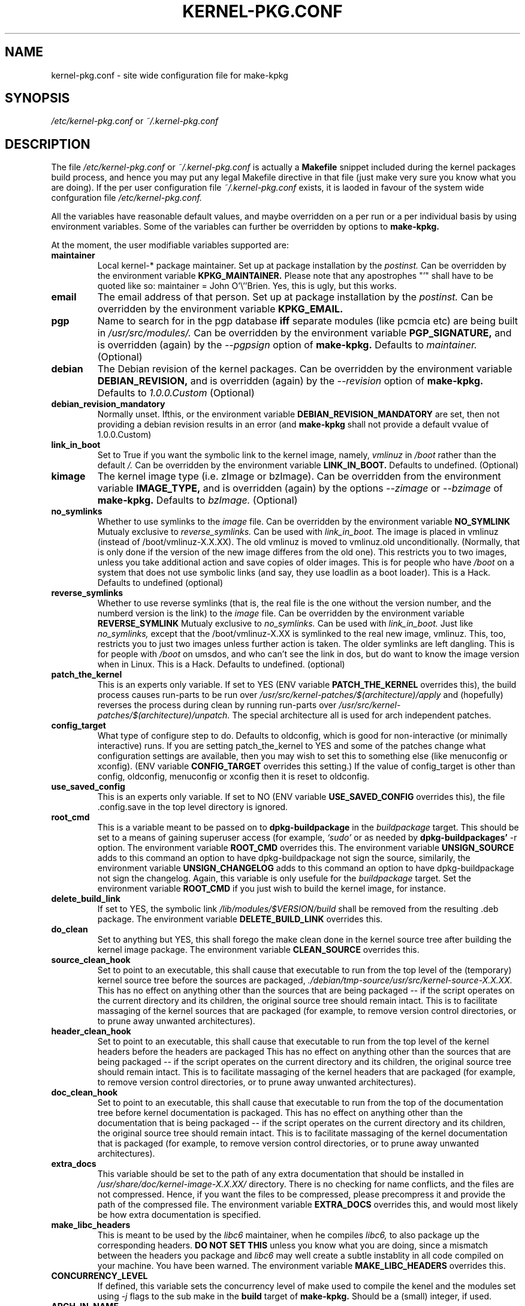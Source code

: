 .\" Hey, Emacs! This is an -*- nroff -*- source file.
.\" Copyright (c) 1997 Manoj Srivastava <srivasta@debian.org>
.\"
.\" This is free documentation; you can redistribute it and/or
.\" modify it under the terms of the GNU General Public License as
.\" published by the Free Software Foundation; either version 2 of
.\" the License, or (at your option) any later version.
.\"
.\" The GNU General Public License's references to "object code"
.\" and "executables" are to be interpreted as the output of any
.\" document formatting or typesetting system, including
.\" intermediate and printed output.
.\"
.\" This manual is distributed in the hope that it will be useful,
.\" but WITHOUT ANY WARRANTY; without even the implied warranty of
.\" MERCHANTABILITY or FITNESS FOR A PARTICULAR PURPOSE.  See the
.\" GNU General Public License for more details.
.\"
.\" You should have received a copy of the GNU General Public
.\" License along with this manual; if not, write to the Free
.\" Software Foundation, Inc., 675 Mass Ave, Cambridge, MA 02139,
.\" USA.
.\"
.\" $Id: kernel-pkg.conf.5,v 1.33 2002/10/29 21:12:32 srivasta Exp $
.\"
.TH KERNEL\-PKG.CONF 5 "Jan  7 1997" "Debian" "Debian GNU/Linux manual" 
.\" NAME should be all caps, SECTION should be 1-8, maybe w/ subsection
.\" other parms are allowed: see man(7), man(1)
.SH NAME
kernel\-pkg.conf \- site wide configuration file for make\-kpkg
.SH SYNOPSIS
.I /etc/kernel\-pkg.conf
or
.I ~/.kernel\-pkg.conf
.SH "DESCRIPTION"
The file 
.I /etc/kernel\-pkg.conf
or
.I ~/.kernel\-pkg.conf
is actually a 
.BR Makefile
snippet included during the kernel packages build process, and hence
you may put any legal Makefile directive in that file (just make very
sure you know what you are doing).  If the per user configuration file
.I ~/.kernel\-pkg.conf
exists, it is laoded in favour of the system wide confguration file
.I /etc/kernel\-pkg.conf.
.PP
All the variables have reasonable default values, and maybe
overridden on a per run or a per individual basis by using
environment variables.  Some of the variables can further be
overridden by options to 
.B make\-kpkg.
.PP
At the moment, the user modifiable variables supported are:
.TP
.B maintainer
Local kernel-* package maintainer. Set up at package installation by
the 
.IR postinst.
Can be overridden by the environment variable 
.B KPKG_MAINTAINER.
Please note that any apostrophes "'" shall have to be quoted like so:
maintainer = John O'\\''Brien. Yes, this is ugly, but this works.
.TP
.B email      
The email address of that person.  Set up at package installation by
the 
.IR postinst.
Can be overridden by the environment variable 
.B KPKG_EMAIL.
.TP
.B pgp           
Name to search for in the pgp database 
.BI iff
separate modules (like pcmcia etc) are being built in
.IR /usr/src/modules/.
Can be overridden by the environment variable 
.B PGP_SIGNATURE, 
and is overridden (again) by the 
.IR \-\-pgpsign
option of
.B make-kpkg.
Defaults to 
.I maintainer.
(Optional)
.TP
.B debian         
The Debian revision of the kernel packages. Can be overridden
by the environment variable 
.B DEBIAN_REVISION, 
and is overridden (again) by the 
.IR \-\-revision
option of
.B make-kpkg.
Defaults to 
.I 1.0.0.Custom
(Optional)
.TP
.B debian_revision_mandatory
Normally unset. Ifthis, or the environment variable
.B DEBIAN_REVISION_MANDATORY
are set, then not providing a debian revision results in an error (and 
.B make-kpkg
shall not provide a default vvalue of 1.0.0.Custom)
.TP
.B link_in_boot
Set to True if you want the symbolic link to the kernel image, namely, 
.I vmlinuz 
in 
.I /boot 
rather than the default 
.I /.  
Can be overridden by the environment variable
.B LINK_IN_BOOT. 
Defaults to undefined.
(Optional)
.TP
.B kimage         
The kernel image type (i.e. zImage or bzImage). Can be
overridden from the environment variable 
.B IMAGE_TYPE,  
and is overridden (again) by the options
.IR \-\-zimage
or
.IR \-\-bzimage
of
.B make-kpkg.
Defaults to 
.I bzImage.
(Optional)
.TP
.B no_symlinks
Whether to use symlinks to the 
.I image
file. Can be overridden by the environment variable
.B NO_SYMLINK
Mutualy exclusive to 
.I reverse_symlinks. 
Can be used with
.I link_in_boot. 
The image is placed in vmlinuz (instead of /boot/vmlinuz-X.X.XX). The
old vmlinuz is moved to vmlinuz.old unconditionally. (Normally, that
is only done if the version of the new image differes from the old
one). This restricts you to two images, unless you take additional
action and save copies of older images. This is for people who have
.I /boot
on a system that does not use symbolic links (and say, they use
loadlin as a boot loader). This is a Hack.
Defaults to  undefined (optional)
.TP
.B reverse_symlinks
Whether to use reverse symlinks (that is, the real file is the one
without the version number, and the numberd version is the link) to the 
.I image
file. Can be overridden by the environment variable
.B REVERSE_SYMLINK
Mutualy exclusive to 
.I no_symlinks.
Can be used with
.I link_in_boot.
Just like 
.I no_symlinks, 
except that the
/boot/vmlinuz-X.XX is symlinked to the real new
image, vmlinuz. This, too, restricts you to just two
images unless further action is taken. The older
symlinks are left dangling. This is for people with
.I /boot
on umsdos, and who can't see the link in dos, but
do want to know the image version when in Linux. 
This is a Hack.
Defaults to  undefined. (optional)
.TP
.B patch_the_kernel
This is an experts only variable. If set to YES (ENV
variable 
.B PATCH_THE_KERNEL 
overrides this), the build
process causes run-parts to be run over
.I /usr/src/kernel-patches/$(architecture)/apply 
and (hopefully) reverses the process during clean by
running run-parts over
.I /usr/src/kernel-patches/$(architecture)/unpatch. 
The special architecture all is used for arch independent patches.
.TP
.B config_target
What type of configure step to do.
Defaults to oldconfig, which is good for non-interactive (or minimally
interactive) runs.
If you are setting patch_the_kernel to YES and some of the patches
change what configuration settings are available, then you may wish to
set this to something else (like menuconfig or xconfig).
(ENV variable
.B CONFIG_TARGET
overrides this setting.)
If the value of config_target is other than config, oldconfig,
menuconfig or xconfig then it is reset to oldconfig.
.TP
.B use_saved_config
This is an experts only variable. If set to NO (ENV
variable 
.B USE_SAVED_CONFIG
overrides this), the file .config.save in the top level directory is
ignored. 
.TP
.B root_cmd 
This is a variable meant to be passed on to 
.B dpkg-buildpackage
in the 
.I buildpackage
target.
This should be set to a means of gaining superuser access (for
example, 
.I `sudo'
or 
.I`fakeroot')
as needed by 
.B dpkg-buildpackages' 
-r option. The environment variable 
.B ROOT_CMD
overrides this. The environment variable
.B UNSIGN_SOURCE
adds to this command an option to have dpkg-buildpackage not sign the
source, similarily, the environment variable
.B UNSIGN_CHANGELOG 
adds to this command an option to have dpkg-buildpackage not sign the
changelog. Again, this variable is only usefule for the
.I buildpackage
target. Set the  environment variable 
.B ROOT_CMD
if you just wish to build the kernel image, for instance.
.TP
.B delete_build_link
If set to YES, the symbolic link 
.I /lib/modules/$VERSION/build
shall be removed from the resulting .deb package.  The environment variable 
.B DELETE_BUILD_LINK
overrides this. 
.TP
.B do_clean	
Set to anything but YES, this shall forego the make clean done in the
kernel source tree after building the kernel image package. The
environment variable 
.B CLEAN_SOURCE
overrides this.
.TP 
.B source_clean_hook
Set to point to an executable, this shall cause that executable to run
from the top level of the (temporary) kernel source tree before the
sources are packaged, 
.I ./debian/tmp-source/usr/src/kernel-source-X.X.XX.
This has no effect on anything other than the sources that are being
packaged -- if the script operates on the current directory and its
children, the original source tree should remain intact. This is to
facilitate massaging of the kernel sources that are packaged (for
example, to remove version control directories, or to prune away
unwanted architectures).
.TP 
.B header_clean_hook
Set to point to an executable, this shall cause that executable to run
from the top level of the kernel headers before the headers are
packaged This has no effect on anything other than the sources that
are being packaged -- if the script operates on the current directory
and its children, the original source tree should remain intact. This
is to facilitate massaging of the kernel headers that are packaged
(for example, to remove version control directories, or to prune away
unwanted architectures).
.TP 
.B doc_clean_hook
Set to point to an executable, this shall cause that executable to run
from the top of the documentation tree before kernel documentation is
packaged.  This has no effect on anything other than the documentation
that is being packaged -- if the script operates on the current
directory and its children, the original source tree should remain
intact. This is to facilitate massaging of the kernel documentation
that is packaged (for example, to remove version control directories,
or to prune away unwanted architectures).
.TP
.B extra_docs
This variable should be set to the path of any extra documentation
that should be installed in 
.I /usr/share/doc/kernel-image-X.X.XX/
directory. There is no checking for name conflicts, and the files are
not compressed. Hence, if you want the files to be compressed, please
precompress it and provide the path of the compressed file.  The
environment variable  
.B EXTRA_DOCS
overrides this, and would most likely be how extra documentation is
specified. 
.TP
.B make_libc_headers
This is meant to be used by the 
.I libc6 
maintainer, when he compiles
.I libc6, 
to also package up the corresponding headers. 
.B DO NOT SET THIS
unless you know what you are doing, since a mismatch between the
headers you package and 
.I libc6 
may well 
create a subtle instablity in all code compiled on your machine. You
have been warned. The environment variable 
.B MAKE_LIBC_HEADERS
overrides this.
.TP
.B CONCURRENCY_LEVEL
If defined, this variable sets the concurrency level of make used to
compile the kenel and the modules set using 
.I -j
flags to the sub make in the 
.B build
target of 
.B make-kpkg.
Should be a (small) integer, if used.
.TP
.B ARCH_IN_NAME
If defined, this variable causes 
.B make-kpkg
to use an extended name for the kernel image package by embedding the
subarchitecture  in the image name, so one could write a script to
create multiple subarchitectures one after the  other. 
.B Please note
that  only  the package 
.I name
is  affected,  not module locations etc.
.TP
.B CONFDIR
This variable should be set to a directory which contains architecture
specific 
.I .config
files (look at
.I /usr/share/kernel-package/Config
for examples). This is useful for people who need to compile for
several architectures. Defaults to 
.I /usr/share/kernel-package/Config
.TP
.B IMAGEDIR
If you want the image to be stored elsewhere than
.I /boot
set this variable to the dir where you want the image. This may be of
help to
.B loadlin
users. Defaults to 
.I /boot.
.TP
.B MODULE_LOC
Set this variable, either in the environment or in the config file, to
point to the location where the add-on modules are located. Defaults
to 
.I /usr/src/modules
.TP
.B CONFDIR
Set this variable, either in the environment or in the config file, to
point to the location where the kernel config files are
located. Defaults to 
.I /usr/share/kernel-package/Config
.TP
.B PATCH_DIR 
Set this variable, either in the environment or in the config file, to
point to the location where the add-on kernel patches are
located. Defaults to
.I /usr/src/kernel-patches/ARCHITECTURE
.TP
.B ALL_PATCH_DIR 
Set this variable, either in the environment or in the config file, to
point to the location where the add-on arch independent kernel patches
are located. Defaults to
.I /usr/src/kernel-patches/all
.PP
The value of a variable can be set so:
.IP a)
Defaults exist in the rules file. These are the values used if no
customization is done.
.IP b)
Variables can be set in the config file 
.I /etc/kernel-pkg.conf. 
These values override the defaults.
.IP c)
Variables can also be set by setting a corresponding environment
variable.  These values override the config file and the defaults.
.IP d)
Using 
.B make-kpkg 
options, or, if using the rules file directly, on 
command line 
.br
.BI "# xxx/rules DEBIAN_REVISION=2.0a kernel_image"
.br
This overrides all the above methods.
.SH FILES
The file described here is
.I /etc/kernel-pkg.conf.
or
.I ~/.kernel-pkg.conf.
.SH "SEE ALSO"
.BR make-kpkg (1),
.BR kernel-img.conf (5),
.BR make (1),
.B The GNU Make manual.
.SH BUGS
There are no bugs.  Any resemblance thereof is delirium. Really.
.SH AUTHOR
This manual page was written by Manoj Srivastava <srivasta@debian.org>,
for the Debian GNU/Linux system.
